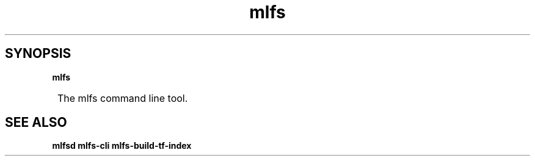 .TH mlfs

.SH SYNOPSIS
.B mlfs

.SY
The mlfs command line tool.
.YS

.SH SEE ALSO
.BR mlfsd
.BR mlfs-cli
.BR mlfs-build-tf-index

